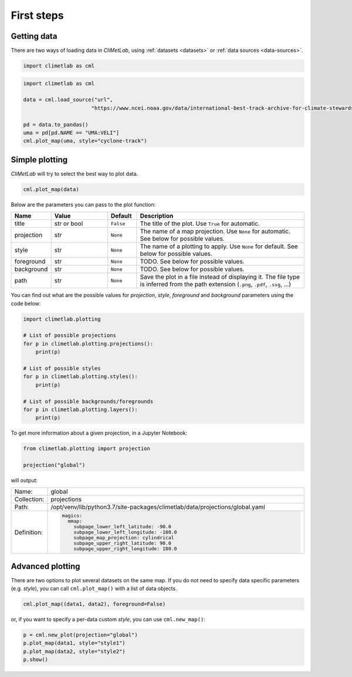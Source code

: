 First steps
===========

Getting data
------------

There are two ways of loading data in *CliMetLab*, using :ref:`datasets <datasets>` or
:ref:`data sources <data-sources>`.

.. code-block:: python

  import climetlab as cml

.. https://www.ncdc.noaa.gov/ibtracs/

.. code-block:: python

    import climetlab as cml

    data = cml.load_source("url",
                          "https://www.ncei.noaa.gov/data/international-best-track-archive-for-climate-stewardship-ibtracs/v04r00/access/csv/ibtracs.SP.list.v04r00.csv")

    pd = data.to_pandas()
    uma = pd[pd.NAME == "UMA:VELI"]
    cml.plot_map(uma, style="cyclone-track")

.. image:: _static/uma.svg
  :width: 75%

Simple plotting
---------------
*CliMetLab* will try to select the best way to plot data.

.. code-block:: python

    cml.plot_map(data)


Below are the parameters you can pass to the plot function:


.. list-table::
   :header-rows: 1
   :widths: 10 20 10 60

   * - Name
     - Value
     - Default
     - Description

   * - title
     - str or bool
     - ``False``
     - The title of the plot. Use ``True`` for automatic.

   * - projection
     - str
     - ``None``
     - The name of a map projection. Use ``None`` for automatic. See below for possible values.

   * - style
     - str
     - ``None``
     - The name of a plotting to apply. Use ``None`` for default. See below for possible values.

   * - foreground
     - str
     - ``None``
     - TODO. See below for possible values.

   * - background
     - str
     - ``None``
     - TODO. See below for possible values.

   * - path
     - str
     - ``None``
     - Save the plot in a file instead of displaying it.
       The file type is inferred from the path extension (``.png``, ``.pdf``, ``.svg``, ...)

You can find out what are the possible values for *projection*,
*style*, *foreground* and *background* parameters using the code below:

.. code-block:: python

  import climetlab.plotting

  # List of possible projections
  for p in climetlab.plotting.projections():
      print(p)

  # List of possible styles
  for p in climetlab.plotting.styles():
      print(p)

  # List of possible backgrounds/foregrounds
  for p in climetlab.plotting.layers():
      print(p)


To get more information about a given projection, in a Jupyter Notebook:

.. code-block:: python

  from climetlab.plotting import projection

  projection("global")

will output:

.. list-table::
  :header-rows: 0
  :widths: 10 90

  * - Name:
    - global
  * - Collection:
    - projections
  * - Path:
    - /opt/venv/lib/python3.7/site-packages/climetlab/data/projections/global.yaml
  * - Definition:
    - .. code-block:: yaml

        magics:
          mmap:
            subpage_lower_left_latitude: -90.0
            subpage_lower_left_longitude: -180.0
            subpage_map_projection: cylindrical
            subpage_upper_right_latitude: 90.0
            subpage_upper_right_longitude: 180.0

Advanced plotting
-----------------

There are two options to plot several datasets on the same map. If
you do not need to specify data specific parameters (e.g. *style*),
you can call ``cml.plot_map()`` with a list of data objects.

.. code-block:: python

  cml.plot_map((data1, data2), foreground=False)

or, if you want to specify a per-data custom *style*, you can use
``cml.new_map()``:

.. code-block:: python

  p = cml.new_plot(projection="global")
  p.plot_map(data1, style="style1")
  p.plot_map(data2, style="style2")
  p.show()
